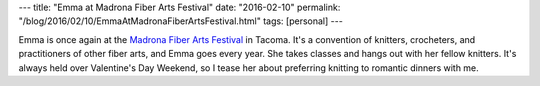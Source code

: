 ---
title: "Emma at Madrona Fiber Arts Festival"
date: "2016-02-10"
permalink: "/blog/2016/02/10/EmmaAtMadronaFiberArtsFestival.html"
tags: [personal]
---



Emma is once again at the `Madrona Fiber Arts Festival`_ in Tacoma.
It's a convention of knitters, crocheters,
and practitioners of other fiber arts,
and Emma goes every year.
She takes classes and hangs out with her fellow knitters.
It's always held over Valentine's Day Weekend,
so I tease her about preferring knitting to romantic dinners with me.

.. _Madrona Fiber Arts Festival:
    http://madronafiberarts.com/

.. _permalink:
    /blog/2016/02/10/EmmaAtMadronaFiberArtsFestival.html
